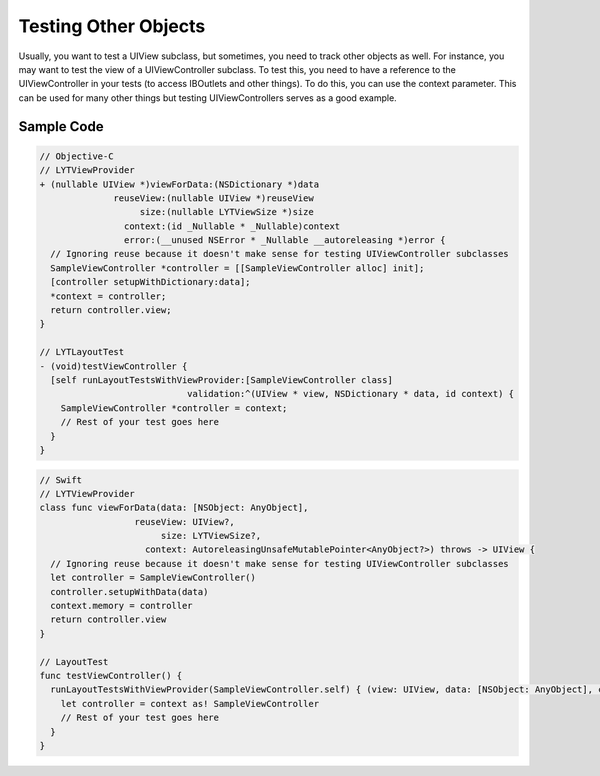 Testing Other Objects
---------------------

Usually, you want to test a UIView subclass, but sometimes, you need to track other objects as well. For instance, you may want to test the view of a UIViewController subclass. To test this, you need to have a reference to the UIViewController in your tests (to access IBOutlets and other things). To do this, you can use the context parameter. This can be used for many other things but testing UIViewControllers serves as a good example.

Sample Code
===========

.. code-block:: objective-c

  // Objective-C
  // LYTViewProvider
  + (nullable UIView *)viewForData:(NSDictionary *)data
                reuseView:(nullable UIView *)reuseView
                     size:(nullable LYTViewSize *)size
                  context:(id _Nullable * _Nullable)context
                  error:(__unused NSError * _Nullable __autoreleasing *)error {
    // Ignoring reuse because it doesn't make sense for testing UIViewController subclasses
    SampleViewController *controller = [[SampleViewController alloc] init];
    [controller setupWithDictionary:data];
    *context = controller;
    return controller.view;
  }

  // LYTLayoutTest
  - (void)testViewController {
    [self runLayoutTestsWithViewProvider:[SampleViewController class]
                              validation:^(UIView * view, NSDictionary * data, id context) {
      SampleViewController *controller = context;
      // Rest of your test goes here
    }
  }

.. code-block:: objective-c

  // Swift
  // LYTViewProvider
  class func viewForData(data: [NSObject: AnyObject],
                    reuseView: UIView?,
                         size: LYTViewSize?,
                      context: AutoreleasingUnsafeMutablePointer<AnyObject?>) throws -> UIView {
    // Ignoring reuse because it doesn't make sense for testing UIViewController subclasses
    let controller = SampleViewController()
    controller.setupWithData(data)
    context.memory = controller
    return controller.view
  }

  // LayoutTest
  func testViewController() {
    runLayoutTestsWithViewProvider(SampleViewController.self) { (view: UIView, data: [NSObject: AnyObject], context: Any?) in
      let controller = context as! SampleViewController
      // Rest of your test goes here
    }
  }
